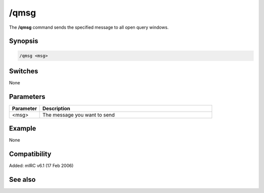 /qmsg
=====

The **/qmsg** command sends the specified message to all open query windows.

Synopsis
--------

.. code:: text

    /qmsg <msg>

Switches
--------

None

Parameters
----------

.. list-table::
    :widths: 15 85
    :header-rows: 1

    * - Parameter
      - Description
    * - <msg>
      - The message you want to send

Example
-------

None

Compatibility
-------------

Added: mIRC v6.1 (17 Feb 2006)

See also
--------

.. hlist::
    :columns: 4

    * :doc: `/qme </commands/qme>`
